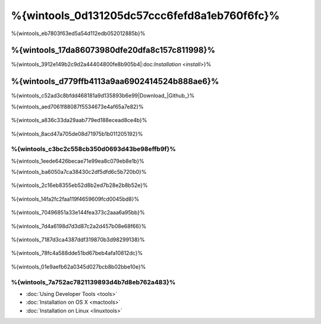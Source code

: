 %{wintools_0d131205dc57ccc6fefd8a1eb760f6fc}%
==================================
%{wintools_eb7803f63ed5a54d112edb052012885b}%

%{wintools_17da86073980dfe20dfa8c157c811998}%
-------------
%{wintools_3912e149b2c9d2a44404800fe8b905b4|:doc:`Installation <install>`}%

%{wintools_d779ffb4113a9aa6902414524b888ae6}%
--------
%{wintools_c52ad3c8bfdd468181a9d135893b6e99|Download_|Github_}%

%{wintools_aed7061f88087f5534673e4af65a7e82}%

.. figure:: ../_static/img/path-0.png
   :align: center



%{wintools_a836c33da29aab779ed188ecead8ce4b}%

.. figure:: ../_static/img/path-01.png
   :align: center



%{wintools_8acd47a705de08d71975b1b011205192}%

%{wintools_c3bc2c558cb350d0693d43be98effb9f}%
^^^^^^^^^^^^^^^^^^^^^^^^^^^^^^^^^^^^^^^^
%{wintools_1eede6426becae71e99ea8c079eb8e1b}%

%{wintools_ba6050a7ca38430c2df5dfd6c5b720b0}%

.. figure:: ../_static/img/path-1.png
   :align: center



%{wintools_2c16eb8355eb52d8b2ed7b28e2b8b52e}%

.. figure:: ../_static/img/path-2.png
   :align: center



%{wintools_14fa2fc2faa119f4659609fcd0045bd8}%

.. figure:: ../_static/img/path-3.png
   :align: center



%{wintools_70496851a33e144fea373c2aaa6a95bb}%

.. figure:: ../_static/img/path-4.png
   :align: center



%{wintools_7d4a6198d7d3d87c2a2d457b08e68f66}%

.. figure:: ../_static/img/path-5.png
   :align: center



%{wintools_7187d3ca4387ddf319870b3d98299138}%

.. figure:: ../_static/img/path-6.png
   :align: center



%{wintools_78fc4a588dde51bd67beb4afa10812dc}%

.. figure:: ../_static/img/path-7.png
   :align: center



%{wintools_01e9aefb62a0345d027bcb8b02bbe10e}%

%{wintools_7a752ac7821139893d4b7d8eb762a483}%
^^^^^^^^^^^^^^
* :doc:`Using Developer Tools <tools>`
* :doc:`Installation on OS X <mactools>`
* :doc:`Installation on Linux <linuxtools>`

